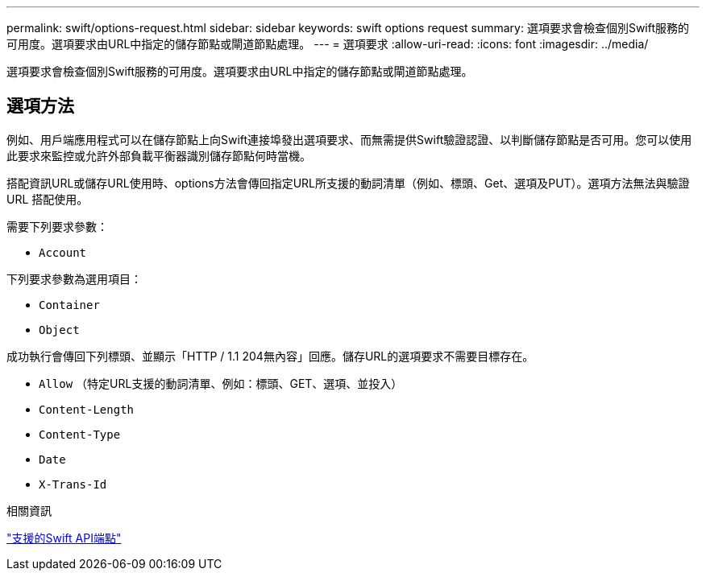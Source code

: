 ---
permalink: swift/options-request.html 
sidebar: sidebar 
keywords: swift options request 
summary: 選項要求會檢查個別Swift服務的可用度。選項要求由URL中指定的儲存節點或閘道節點處理。 
---
= 選項要求
:allow-uri-read: 
:icons: font
:imagesdir: ../media/


[role="lead"]
選項要求會檢查個別Swift服務的可用度。選項要求由URL中指定的儲存節點或閘道節點處理。



== 選項方法

例如、用戶端應用程式可以在儲存節點上向Swift連接埠發出選項要求、而無需提供Swift驗證認證、以判斷儲存節點是否可用。您可以使用此要求來監控或允許外部負載平衡器識別儲存節點何時當機。

搭配資訊URL或儲存URL使用時、options方法會傳回指定URL所支援的動詞清單（例如、標頭、Get、選項及PUT）。選項方法無法與驗證 URL 搭配使用。

需要下列要求參數：

* `Account`


下列要求參數為選用項目：

* `Container`
* `Object`


成功執行會傳回下列標頭、並顯示「HTTP / 1.1 204無內容」回應。儲存URL的選項要求不需要目標存在。

* `Allow` （特定URL支援的動詞清單、例如：標頭、GET、選項、並投入）
* `Content-Length`
* `Content-Type`
* `Date`
* `X-Trans-Id`


.相關資訊
link:supported-swift-api-endpoints.html["支援的Swift API端點"]
